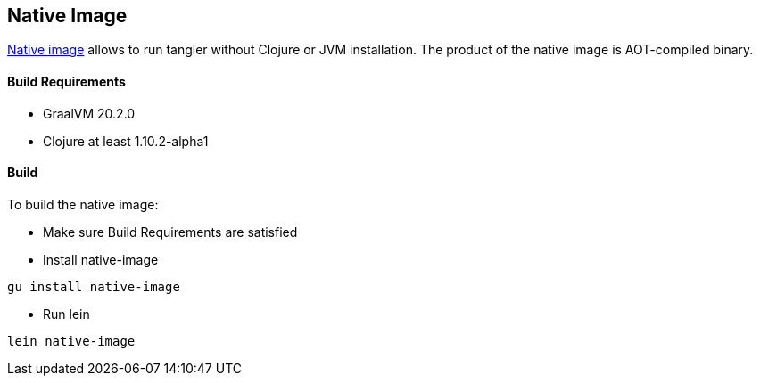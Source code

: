 Native Image
------------

https://www.graalvm.org/reference-manual/native-image/[Native image] allows to run tangler without Clojure or JVM installation. The product of the native image is AOT-compiled binary.

Build Requirements
^^^^^^^^^^^^^^^^^^
* GraalVM 20.2.0
* Clojure at least 1.10.2-alpha1

Build
^^^^^
To build the native image:

* Make sure Build Requirements are satisfied
* Install native-image
```
gu install native-image
```
* Run lein
```
lein native-image
```

